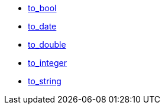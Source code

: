 * xref:to_bool[to_bool]
* xref:to_date[to_date]
* xref:to_double[to_double]
* xref:to_integer[to_integer]
* xref:to_string[to_string]
